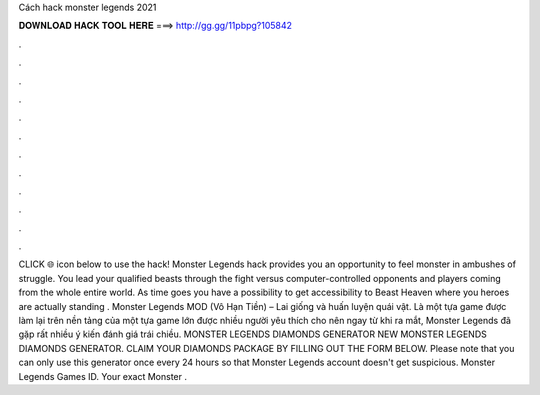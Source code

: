 Cách hack monster legends 2021

𝐃𝐎𝐖𝐍𝐋𝐎𝐀𝐃 𝐇𝐀𝐂𝐊 𝐓𝐎𝐎𝐋 𝐇𝐄𝐑𝐄 ===> http://gg.gg/11pbpg?105842

.

.

.

.

.

.

.

.

.

.

.

.

CLICK 🌐 icon below to use the hack! Monster Legends hack provides you an opportunity to feel monster in ambushes of struggle. You lead your qualified beasts through the fight versus computer-controlled opponents and players coming from the whole entire world. As time goes you have a possibility to get accessibility to Beast Heaven where you heroes are actually standing . Monster Legends MOD (Vô Hạn Tiền) – Lai giống và huấn luyện quái vật. Là một tựa game được làm lại trên nền tảng của một tựa game lớn được nhiều người yêu thích cho nên ngay từ khi ra mắt, Monster Legends đã gặp rất nhiều ý kiến đánh giá trái chiều. MONSTER LEGENDS DIAMONDS GENERATOR NEW MONSTER LEGENDS DIAMONDS GENERATOR. CLAIM YOUR DIAMONDS PACKAGE BY FILLING OUT THE FORM BELOW. Please note that you can only use this generator once every 24 hours so that Monster Legends account doesn't get suspicious. Monster Legends Games ID. Your exact Monster .